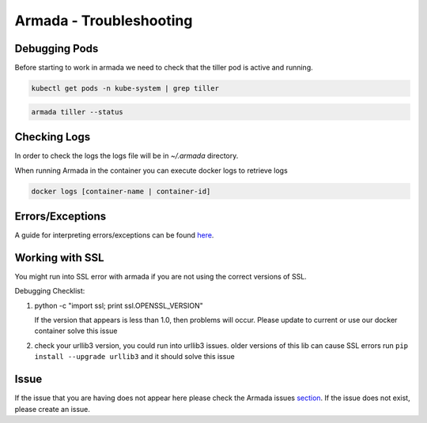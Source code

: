 Armada - Troubleshooting
========================

Debugging Pods
--------------

Before starting to work in armada we need to check that the tiller pod is active and running.

.. code:: bash

    kubectl get pods -n kube-system | grep tiller

.. code:: bash

    armada tiller --status

Checking Logs
-------------

In order to check the logs the logs file will be in `~/.armada` directory.

When running Armada in the container you can execute docker logs to retrieve logs

.. code:: bash

    docker logs [container-name | container-id]

Errors/Exceptions
-----------------

A guide for interpreting errors/exceptions can be found `here <http://armada-helm.readthedocs.io/en/latest/operations/guide-exceptions.html>`_.

Working with SSL
----------------

You might run into SSL error with armada if you are not using the correct
versions of SSL.

Debugging Checklist:

1. python -c "import ssl; print ssl.OPENSSL_VERSION"

   If the version that appears is less than 1.0, then problems will occur.
   Please update to current or use our docker container solve this issue

2. check your urllib3 version, you could run into urllib3 issues. older versions
   of this lib can cause SSL errors run ``pip install --upgrade urllib3`` and it
   should solve this issue



Issue
-----

If the issue that you are having does not appear here please check the Armada
issues `section <https://github.com/att-comdev/armada/issues>`_. If the issue does
not exist, please create an issue.
